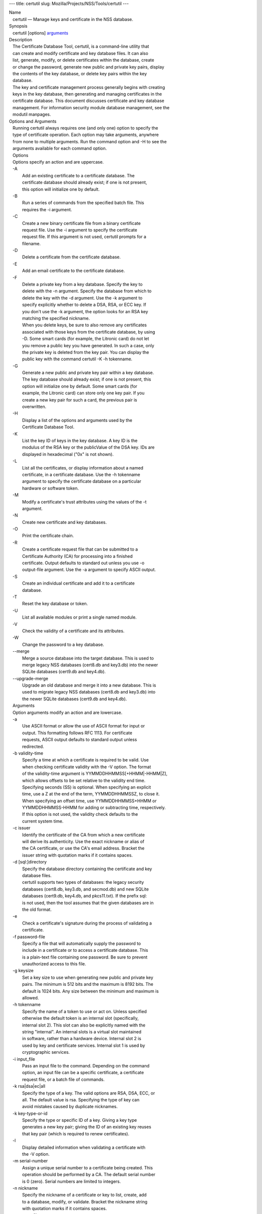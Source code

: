 --- title: certutil slug: Mozilla/Projects/NSS/Tools/certutil ---

| Name
|    certutil — Manage keys and certificate in the NSS database.
| Synopsis
|    certutil [options] `arguments <arguments>`__
| Description
|    The Certificate Database Tool, certutil, is a command-line utility
  that
|    can create and modify certificate and key database files. It can
  also
|    list, generate, modify, or delete certificates within the database,
  create
|    or change the password, generate new public and private key pairs,
  display
|    the contents of the key database, or delete key pairs within the
  key
|    database.
|    The key and certificate management process generally begins with
  creating
|    keys in the key database, then generating and managing certificates
  in the
|    certificate database. This document discusses certificate and key
  database
|    management. For information security module database management,
  see the
|    modutil manpages.
| Options and Arguments
|    Running certutil always requires one (and only one) option to
  specify the
|    type of certificate operation. Each option may take arguments,
  anywhere
|    from none to multiple arguments. Run the command option and -H to
  see the
|    arguments available for each command option.
|    Options
|    Options specify an action and are uppercase.
|    -A
|            Add an existing certificate to a certificate database. The
|            certificate database should already exist; if one is not
  present,
|            this option will initialize one by default.
|    -B
|            Run a series of commands from the specified batch file.
  This
|            requires the -i argument.
|    -C
|            Create a new binary certificate file from a binary
  certificate
|            request file. Use the -i argument to specify the
  certificate
|            request file. If this argument is not used, certutil
  prompts for a
|            filename.
|    -D
|            Delete a certificate from the certificate database.
|    -E
|            Add an email certificate to the certificate database.
|    -F
|            Delete a private key from a key database. Specify the key
  to
|            delete with the -n argument. Specify the database from
  which to
|            delete the key with the -d argument. Use the -k argument to
|            specify explicitly whether to delete a DSA, RSA, or ECC
  key. If
|            you don't use the -k argument, the option looks for an RSA
  key
|            matching the specified nickname.
|            When you delete keys, be sure to also remove any
  certificates
|            associated with those keys from the certificate database,
  by using
|            -D. Some smart cards (for example, the Litronic card) do
  not let
|            you remove a public key you have generated. In such a case,
  only
|            the private key is deleted from the key pair. You can
  display the
|            public key with the command certutil -K -h tokenname.
|    -G
|            Generate a new public and private key pair within a key
  database.
|            The key database should already exist; if one is not
  present, this
|            option will initialize one by default. Some smart cards
  (for
|            example, the Litronic card) can store only one key pair. If
  you
|            create a new key pair for such a card, the previous pair is
|            overwritten.
|    -H
|            Display a list of the options and arguments used by the
|            Certificate Database Tool.
|    -K
|            List the key ID of keys in the key database. A key ID is
  the
|            modulus of the RSA key or the publicValue of the DSA key.
  IDs are
|            displayed in hexadecimal ("0x" is not shown).
|    -L
|            List all the certificates, or display information about a
  named
|            certificate, in a certificate database. Use the -h
  tokenname
|            argument to specify the certificate database on a
  particular
|            hardware or software token.
|    -M
|            Modify a certificate's trust attributes using the values of
  the -t
|            argument.
|    -N
|            Create new certificate and key databases.
|    -O
|            Print the certificate chain.
|    -R
|            Create a certificate request file that can be submitted to
  a
|            Certificate Authority (CA) for processing into a finished
|            certificate. Output defaults to standard out unless you use
  -o
|            output-file argument. Use the -a argument to specify ASCII
  output.
|    -S
|            Create an individual certificate and add it to a
  certificate
|            database.
|    -T
|            Reset the key database or token.
|    -U
|            List all available modules or print a single named module.
|    -V
|            Check the validity of a certificate and its attributes.
|    -W
|            Change the password to a key database.
|    --merge
|            Merge a source database into the target database. This is
  used to
|            merge legacy NSS databases (cert8.db and key3.db) into the
  newer
|            SQLite databases (cert9.db and key4.db).
|    --upgrade-merge
|            Upgrade an old database and merge it into a new database.
  This is
|            used to migrate legacy NSS databases (cert8.db and key3.db)
  into
|            the newer SQLite databases (cert9.db and key4.db).
|    Arguments
|    Option arguments modify an action and are lowercase.
|    -a
|            Use ASCII format or allow the use of ASCII format for input
  or
|            output. This formatting follows RFC 1113. For certificate
|            requests, ASCII output defaults to standard output unless
|            redirected.
|    -b validity-time
|            Specify a time at which a certificate is required to be
  valid. Use
|            when checking certificate validity with the -V option. The
  format
|            of the validity-time argument is
  YYMMDDHHMMSS[+HHMM|-HHMM|Z],
|            which allows offsets to be set relative to the validity end
  time.
|            Specifying seconds (SS) is optional. When specifying an
  explicit
|            time, use a Z at the end of the term, YYMMDDHHMMSSZ, to
  close it.
|            When specifying an offset time, use YYMMDDHHMMSS+HHMM or
|            YYMMDDHHMMSS-HHMM for adding or subtracting time,
  respectively.
|            If this option is not used, the validity check defaults to
  the
|            current system time.
|    -c issuer
|            Identify the certificate of the CA from which a new
  certificate
|            will derive its authenticity. Use the exact nickname or
  alias of
|            the CA certificate, or use the CA's email address. Bracket
  the
|            issuer string with quotation marks if it contains spaces.
|    -d [sql:]directory
|            Specify the database directory containing the certificate
  and key
|            database files.
|            certutil supports two types of databases: the legacy
  security
|            databases (cert8.db, key3.db, and secmod.db) and new SQLite
|            databases (cert9.db, key4.db, and pkcs11.txt). If the
  prefix sql:
|            is not used, then the tool assumes that the given databases
  are in
|            the old format.
|    -e
|            Check a certificate's signature during the process of
  validating a
|            certificate.
|    -f password-file
|            Specify a file that will automatically supply the password
  to
|            include in a certificate or to access a certificate
  database. This
|            is a plain-text file containing one password. Be sure to
  prevent
|            unauthorized access to this file.
|    -g keysize
|            Set a key size to use when generating new public and
  private key
|            pairs. The minimum is 512 bits and the maximum is 8192
  bits. The
|            default is 1024 bits. Any size between the minimum and
  maximum is
|            allowed.
|    -h tokenname
|            Specify the name of a token to use or act on. Unless
  specified
|            otherwise the default token is an internal slot
  (specifically,
|            internal slot 2). This slot can also be explicitly named
  with the
|            string "internal". An internal slots is a virtual slot
  maintained
|            in software, rather than a hardware device. Internal slot 2
  is
|            used by key and certificate services. Internal slot 1 is
  used by
|            cryptographic services.
|    -i input_file
|            Pass an input file to the command. Depending on the command
|            option, an input file can be a specific certificate, a
  certificate
|            request file, or a batch file of commands.
|    -k rsa|dsa|ec|all
|            Specify the type of a key. The valid options are RSA, DSA,
  ECC, or
|            all. The default value is rsa. Specifying the type of key
  can
|            avoid mistakes caused by duplicate nicknames.
|    -k key-type-or-id
|            Specify the type or specific ID of a key. Giving a key type
|            generates a new key pair; giving the ID of an existing key
  reuses
|            that key pair (which is required to renew certificates).
|    -l
|            Display detailed information when validating a certificate
  with
|            the -V option.
|    -m serial-number
|            Assign a unique serial number to a certificate being
  created. This
|            operation should be performed by a CA. The default serial
  number
|            is 0 (zero). Serial numbers are limited to integers.
|    -n nickname
|            Specify the nickname of a certificate or key to list,
  create, add
|            to a database, modify, or validate. Bracket the nickname
  string
|            with quotation marks if it contains spaces.
|    -o output-file
|            Specify the output file name for new certificates or binary
|            certificate requests. Bracket the output-file string with
|            quotation marks if it contains spaces. If this argument is
  not
|            used the output destination defaults to standard output.
|    -P dbPrefix
|            Specify the prefix used on the certificate and key database
  file.
|            This option is provided as a special case. Changing the
  names of
|            the certificate and key databases is not recommended.
|    -p phone
|            Specify a contact telephone number to include in new
  certificates
|            or certificate requests. Bracket this string with quotation
  marks
|            if it contains spaces.
|    -q pqgfile
|            Read an alternate PQG value from the specified file when
|            generating DSA key pairs. If this argument is not used,
  certutil
|            generates its own PQG value. PQG files are created with a
  separate
|            DSA utility.
|    -q curve-name
|            Set the elliptic curve name to use when generating ECC key
  pairs.
|            A complete list of ECC curves is given in the help (-H).
|    -r
|            Display a certificate's binary DER encoding when listing
|            information about that certificate with the -L option.
|    -s subject
|            Identify a particular certificate owner for new
  certificates or
|            certificate requests. Bracket this string with quotation
  marks if
|            it contains spaces. The subject identification format
  follows RFC
|            #1485.
|    -t trustargs
|            Specify the trust attributes to modify in an existing
  certificate
|            or to apply to a certificate when creating it or adding it
  to a
|            database. There are three available trust categories for
  each
|            certificate, expressed in the order SSL, email, object
  signing for
|            each trust setting. In each category position, use none,
  any, or
|            all of the attribute codes:
|               o p - Valid peer
|               o P - Trusted peer (implies p)
|               o c - Valid CA
|               o T - Trusted CA to issue client certificates (implies
  c)
|               o C - Trusted CA to issue server certificates (SSL only)
|                 (implies c)
|               o u - Certificate can be used for authentication or
  signing
|               o w - Send warning (use with other attributes to include
  a
|                 warning when the certificate is used in that context)
|            The attribute codes for the categories are separated by
  commas,
|            and the entire set of attributes enclosed by quotation
  marks. For
|            example:
|            -t "TCu,Cu,Tuw"
|            Use the -L option to see a list of the current certificates
  and
|            trust attributes in a certificate database.
|    -u certusage
|            Specify a usage context to apply when validating a
  certificate
|            with the -V option.
|            The contexts are the following:
|               o C (as an SSL client)
|               o V (as an SSL server)
|               o S (as an email signer)
|               o R (as an email recipient)
|               o O (as an OCSP status responder)
|               o J (as an object signer)
|    -v valid-months
|            Set the number of months a new certificate will be valid.
  The
|            validity period begins at the current system time unless an
  offset
|            is added or subtracted with the -w option. If this argument
  is not
|            used, the default validity period is three months. When
  this
|            argument is used, the default three-month period is
  automatically
|            added to any value given in the valid-month argument. For
  example,
|            using this option to set a value of 3 would cause 3 to be
  added to
|            the three-month default, creating a validity period of six
  months.
|            You can use negative values to reduce the default period.
  For
|            example, setting a value of -2 would subtract 2 from the
  default
|            and create a validity period of one month.
|    -w offset-months
|            Set an offset from the current system time, in months, for
  the
|            beginning of a certificate's validity period. Use when
  creating
|            the certificate or adding it to a database. Express the
  offset in
|            integers, using a minus sign (-) to indicate a negative
  offset. If
|            this argument is not used, the validity period begins at
  the
|            current system time. The length of the validity period is
  set with
|            the -v argument.
|    -X
|            Force the key and certificate database to open in
  read-write mode.
|            This is used with the -U and -L command options.
|    -x
|            Use certutil to generate the signature for a certificate
  being
|            created or added to a database, rather than obtaining a
  signature
|            from a separate CA.
|    -y exp
|            Set an alternate exponent value to use in generating a new
  RSA
|            public key for the database, instead of the default value
  of
|            65537. The available alternate values are 3 and 17.
|    -z noise-file
|            Read a seed value from the specified file to generate a new
|            private and public key pair. This argument makes it
  possible to
|            use hardware-generated seed values or manually create a
  value from
|            the keyboard. The minimum file size is 20 bytes.
|    -0 SSO_password
|            Set a site security officer password on a token.
|    -1 \| --keyUsage keyword,keyword
|            Set a Netscape Certificate Type Extension in the
  certificate.
|            There are several available keywords:
|               o digital signature
|               o nonRepudiation
|               o keyEncipherment
|               o dataEncipherment
|               o keyAgreement
|               o certSigning
|               o crlSigning
|               o critical
|    -2
|            Add a basic constraint extension to a certificate that is
  being
|            created or added to a database. This extension supports the
|            certificate chain verification process. certutil prompts
  for the
|            certificate constraint extension to select.
|            X.509 certificate extensions are described in RFC 5280.
|    -3
|            Add an authority key ID extension to a certificate that is
  being
|            created or added to a database. This extension supports the
|            identification of a particular certificate, from among
  multiple
|            certificates associated with one subject name, as the
  correct
|            issuer of a certificate. The Certificate Database Tool will
  prompt
|            you to select the authority key ID extension.
|            X.509 certificate extensions are described in RFC 5280.
|    -4
|            Add a CRL distribution point extension to a certificate
  that is
|            being created or added to a database. This extension
  identifies
|            the URL of a certificate's associated certificate
  revocation list
|            (CRL). certutil prompts for the URL.
|            X.509 certificate extensions are described in RFC 5280.
|    -5 \| --nsCertType keyword,keyword
|            Add a Netscape certificate type extension to a certificate
  that is
|            being created or added to the database. There are several
|            available keywords:
|               o sslClient
|               o sslServer
|               o smime
|               o objectSigning
|               o sslCA
|               o smimeCA
|               o objectSigningCA
|               o critical
|            X.509 certificate extensions are described in RFC 5280.
|    -6 \| --extKeyUsage keyword,keyword
|            Add an extended key usage extension to a certificate that
  is being
|            created or added to the database. Several keywords are
  available:
|               o serverAuth
|               o clientAuth
|               o codeSigning
|               o emailProtection
|               o timeStamp
|               o ocspResponder
|               o stepUp
|               o critical
|            X.509 certificate extensions are described in RFC 5280.
|    -7 emailAddrs
|            Add a comma-separated list of email addresses to the
  subject
|            alternative name extension of a certificate or certificate
  request
|            that is being created or added to the database. Subject
|            alternative name extensions are described in Section
  4.2.1.7 of
|            RFC 3280.
|    -8 dns-names
|            Add a comma-separated list of DNS names to the subject
  alternative
|            name extension of a certificate or certificate request that
  is
|            being created or added to the database. Subject alternative
  name
|            extensions are described in Section 4.2.1.7 of RFC 3280.
|    --extAIA
|            Add the Authority Information Access extension to the
  certificate.
|            X.509 certificate extensions are described in RFC 5280.
|    --extSIA
|            Add the Subject Information Access extension to the
  certificate.
|            X.509 certificate extensions are described in RFC 5280.
|    --extCP
|            Add the Certificate Policies extension to the certificate.
  X.509
|            certificate extensions are described in RFC 5280.
|    --extPM
|            Add the Policy Mappings extension to the certificate. X.509
|            certificate extensions are described in RFC 5280.
|    --extPC
|            Add the Policy Constraints extension to the certificate.
  X.509
|            certificate extensions are described in RFC 5280.
|    --extIA
|            Add the Inhibit Any Policy Access extension to the
  certificate.
|            X.509 certificate extensions are described in RFC 5280.
|    --extSKID
|            Add the Subject Key ID extension to the certificate. X.509
|            certificate extensions are described in RFC 5280.
|    --source-dir certdir
|            Identify the certificate database directory to upgrade.
|    --source-prefix certdir
|            Give the prefix of the certificate and key databases to
  upgrade.
|    --upgrade-id uniqueID
|            Give the unique ID of the database to upgrade.
|    --upgrade-token-name name
|            Set the name of the token to use while it is being
  upgraded.
|    -@ pwfile
|            Give the name of a password file to use for the database
  being
|            upgraded.
| Usage and Examples
|    Most of the command options in the examples listed here have more
|    arguments available. The arguments included in these examples are
  the most
|    common ones or are used to illustrate a specific scenario. Use the
  -H
|    option to show the complete list of arguments for each command
  option.
|    Creating New Security Databases
|    Certificates, keys, and security modules related to managing
  certificates
|    are stored in three related databases:
|      o cert8.db or cert9.db
|      o key3.db or key4.db
|      o secmod.db or pkcs11.txt
|    These databases must be created before certificates or keys can be
|    generated.
|  certutil -N -d [sql:]directory
|    Creating a Certificate Request
|    A certificate request contains most or all of the information that
  is used
|    to generate the final certificate. This request is submitted
  separately to
|    a certificate authority and is then approved by some mechanism
|    (automatically or by human review). Once the request is approved,
  then the
|    certificate is generated.
|  $ certutil -R -k key-type-or-id [-q pqgfile|curve-name] -g key-size
  -s subject [-h tokenname] -d [sql:]directory [-p phone] [-o
  output-file] [-a]
|    The -R command options requires four arguments:
|      o -k to specify either the key type to generate or, when renewing
  a
|        certificate, the existing key pair to use
|      o -g to set the keysize of the key to generate
|      o -s to set the subject name of the certificate
|      o -d to give the security database directory
|    The new certificate request can be output in ASCII format (-a) or
  can be
|    written to a specified file (-o).
|    For example:
|  $ certutil -R -k ec -q nistb409 -g 512 -s "CN=John Smith,O=Example
  Corp,L=Mountain View,ST=California,C=US" -d sql:/home/my/sharednssdb
  -p 650-555-0123 -a -o cert.cer
|  Generating key.  This may take a few moments...
|  Certificate request generated by Netscape
|  Phone: 650-555-0123
|  Common Name: John Smith
|  Email: (not ed)
|  Organization: Example Corp
|  State: California
|  Country: US
|  -----BEGIN NEW CERTIFICATE REQUEST-----
|  MIIBIDCBywIBADBmMQswCQYDVQQGEwJVUzETMBEGA1UECBMKQ2FsaWZvcm5pYTEW
|  MBQGA1UEBxMNTW91bnRhaW4gVmlldzEVMBMGA1UEChMMRXhhbXBsZSBDb3JwMRMw
|  EQYDVQQDEwpKb2huIFNtaXRoMFwwDQYJKoZIhvcNAQEBBQADSwAwSAJBAMVUpDOZ
|  KmHnOx7reP8Cc0Lk+fFWEuYIDX9W5K/BioQOKvEjXyQZhit9aThzBVMoSf1Y1S8J
|  CzdUbCg1+IbnXaECAwEAAaAAMA0GCSqGSIb3DQEBBQUAA0EAryqZvpYrUtQ486Ny
|  qmtyQNjIi1F8c1Z+TL4uFYlMg8z6LG/J/u1E5t1QqB5e9Q4+BhRbrQjRR1JZx3tB
|  1hP9Gg==
|  -----END NEW CERTIFICATE REQUEST-----
|    Creating a Certificate
|    A valid certificate must be issued by a trusted CA. This can be
  done by
|    specifying a CA certificate (-c) that is stored in the certificate
|    database. If a CA key pair is not available, you can create a
  self-signed
|    certificate using the -x argument with the -S command option.
|  $ certutil -S -k rsa|dsa|ec -n certname -s subject [-c issuer \|-x]
  -t trustargs -d [sql:]directory [-m serial-number] [-v valid-months]
  [-w offset-months] [-p phone] [-1] [-2] [-3] [-4] [-5 keyword] [-6
  keyword] [-7 emailAddress] [-8 dns-names] [--extAIA] [--extSIA]
  [--extCP] [--extPM] [--extPC] [--extIA] [--extSKID]
|    The series of numbers and --ext\* options set certificate
  extensions that
|    can be added to the certificate when it is generated by the CA.
|    For example, this creates a self-signed certificate:
|  $ certutil -S -s "CN=Example CA" -n my-ca-cert -x -t "C,C,C" -1 -2 -5
  -m 3650
|    From there, new certificates can reference the self-signed
  certificate:
|  $ certutil -S -s "CN=My Server Cert" -n my-server-cert -c
  "my-ca-cert" -t "u,u,u" -1 -5 -6 -8 -m 730
|    Generating a Certificate from a Certificate Request
|    When a certificate request is created, a certificate can be
  generated by
|    using the request and then referencing a certificate authority
  signing
|    certificate (the issuer specified in the -c argument). The issuing
|    certificate must be in the certificate database in the specified
|    directory.
|  certutil -C -c issuer -i cert-request-file -o output-file [-m
  serial-number] [-v valid-months] [-w offset-months] -d [sql:]directory
  [-1] [-2] [-3] [-4] [-5 keyword] [-6 keyword] [-7 emailAddress] [-8
  dns-names]
|    For example:
|  $ certutil -C -c "my-ca-cert" -i /home/certs/cert.req -o cert.cer -m
  010 -v 12 -w 1 -d sql:/home/my/sharednssdb -1
  nonRepudiation,dataEncipherment -5 sslClient -6 clientAuth -7
  jsmith@example.com
|    Generating Key Pairs
|    Key pairs are generated automatically with a certificate request or
|    certificate, but they can also be generated independently using the
  -G
|    command option.
|  certutil -G -d [sql:]directory \| -h tokenname -k key-type -g
  key-size [-y exponent-value] -q pqgfile|curve-name
|    For example:
|  $ certutil -G -h lunasa -k ec -g 256 -q sect193r2
|    Listing Certificates
|    The -L command option lists all of the certificates listed in the
|    certificate database. The path to the directory (-d) is required.
|  $ certutil -L -d sql:/home/my/sharednssdb
|  Certificate Nickname                                         Trust
  Attributes
|                                                              
  SSL,S/MIME,JAR/XPI
|  CA Administrator of Instance pki-ca1's Example Domain ID     u,u,u
|  TPS Administrator's Example Domain ID                        u,u,u
|  Google Internet Authority                                    ,,
|  Certificate Authority - Example Domain                       CT,C,C
|    Using additional arguments with -L can return and print the
  information
|    for a single, specific certificate. For example, the -n argument
  passes
|    the certificate name, while the -a argument prints the certificate
  in
|    ASCII format:
|  $ certutil -L -d sql:/home/my/sharednssdb -a -n "Certificate
  Authority - Example Domain"
|  -----BEGIN CERTIFICATE-----
|  MIIDmTCCAoGgAwIBAgIBATANBgkqhkiG9w0BAQUFADA5MRcwFQYDVQQKEw5FeGFt
|  cGxlIERvbWFpbjEeMBwGA1UEAxMVQ2VydGlmaWNhdGUgQXV0aG9yaXR5MB4XDTEw
|  MDQyOTIxNTY1OFoXDTEyMDQxODIxNTY1OFowOTEXMBUGA1UEChMORXhhbXBsZSBE
|  b21haW4xHjAcBgNVBAMTFUNlcnRpZmljYXRlIEF1dGhvcml0eTCCASIwDQYJKoZI
|  hvcNAQEBBQADggEPADCCAQoCggEBAO/bqUli2KwqXFKmMMG93KN1SANzNTXA/Vlf
|  Tmrih3hQgjvR1ktIY9aG6cB7DSKWmtHp/+p4PUCMqL4ZrSGt901qxkePyZ2dYmM2
|  RnelK+SEUIPiUtoZaDhNdiYsE/yuDE8vQWj0vHCVL0w72qFUcSQ/WZT7FCrnUIUI
|  udeWnoPSUn70gLhcj/lvxl7K9BHyD4Sq5CzktwYtFWLiiwV+ZY/Fl6JgbGaQyQB2
|  bP4iRMfloGqsxGuB1evWVDF1haGpFDSPgMnEPSLg3/3dXn+HDJbZ29EU8/xKzQEb
|  3V0AHKbu80zGllLEt2Zx/WDIrgJEN9yMfgKFpcmL+BvIRsmh0VsCAwEAAaOBqzCB
|  qDAfBgNVHSMEGDAWgBQATgxHQyRUfKIZtdp55bZlFr+tFzAPBgNVHRMBAf8EBTAD
|  AQH/MA4GA1UdDwEB/wQEAwIBxjAdBgNVHQ4EFgQUAE4MR0MkVHyiGbXaeeW2ZRa/
|  rRcwRQYIKwYBBQUHAQEEOTA3MDUGCCsGAQUFBzABhilodHRwOi8vbG9jYWxob3N0
|  LmxvY2FsZG9tYWluOjkxODAvY2Evb2NzcDANBgkqhkiG9w0BAQUFAAOCAQEAi8Gk
|  L3XO43u7/TDOeEsWPmq+jZsDZ3GZ85Ajt3KROLWeKVZZZa2E2Hnsvf2uXbk5amKe
|  lRxdSeRH9g85pv4KY7Z8xZ71NrI3+K3uwmnqkc6t0hhYb1mw/gx8OAAoluQx3biX
|  JBDxjI73Cf7XUopplHBjjiwyGIJUO8BEZJ5L+TF4P38MJz1snLtzZpEAX5bl0U76
|  bfu/tZFWBbE8YAWYtkCtMcalBPj6jn2WD3M01kGozW4mmbvsj1cRB9HnsGsqyHCu
|  U0ujlL1H/RWcjn607+CTeKH9jLMUqCIqPJNOa+kq/6F7NhNRRiuzASIbZc30BZ5a
|  nI7q5n1USM3eWQlVXw==
|  -----END CERTIFICATE-----
|    Listing Keys
|    Keys are the original material used to encrypt certificate data.
  The keys
|    generated for certificates are stored separately, in the key
  database.
|    To list all keys in the database, use the -K command option and the
|    (required) -d argument to give the path to the directory.
|  $ certutil -K -d sql:/home/my/sharednssdb
|  certutil: Checking token "NSS Certificate DB" in slot "NSS User
  Private Key and Certificate Services                  "
|  < 0> rsa      455a6673bde9375c2887ec8bf8016b3f9f35861d   Thawte
  Freemail Member's Thawte Consulting (Pty) Ltd. ID
|  < 1> rsa      40defeeb522ade11090eacebaaf1196a172127df   Example
  Domain Administrator Cert
|  < 2> rsa      1d0b06f44f6c03842f7d4f4a1dc78b3bcd1b85a5   John Smith
  user cert
|    There are ways to narrow the keys listed in the search results:
|      o To return a specific key, use the -n name argument with the
  name of
|        the key.
|      o If there are multiple security devices loaded, then the -h
  tokenname
|        argument can search a specific token or all tokens.
|      o If there are multiple key types available, then the -k key-type
|        argument can search a specific type of key, like RSA, DSA, or
  ECC.
|    Listing Security Modules
|    The devices that can be used to store certificates -- both internal
|    databases and external devices like smart cards -- are recognized
  and used
|    by loading security modules. The -U command option lists all of the
|    security modules listed in the secmod.db database. The path to the
|    directory (-d) is required.
|  $ certutil -U -d sql:/home/my/sharednssdb
|      slot: NSS User Private Key and Certificate Services
|     token: NSS Certificate DB
|      slot: NSS Internal Cryptographic Services
|     token: NSS Generic Crypto Services
|    Adding Certificates to the Database
|    Existing certificates or certificate requests can be added manually
  to the
|    certificate database, even if they were generated elsewhere. This
  uses the
|    -A command option.
|  certutil -A -n certname -t trustargs -d [sql:]directory [-a] [-i
  input-file]
|    For example:
|  $ certutil -A -n "CN=My SSL Certificate" -t "u,u,u" -d
  sql:/home/my/sharednssdb -i /home/example-certs/cert.cer
|    A related command option, -E, is used specifically to add email
|    certificates to the certificate database. The -E command has the
  same
|    arguments as the -A command. The trust arguments for certificates
  have the
|    format SSL,S/MIME,Code-signing, so the middle trust settings relate
  most
|    to email certificates (though the others can be set). For example:
|  $ certutil -E -n "CN=John Smith Email Cert" -t ",Pu," -d
  sql:/home/my/sharednssdb -i /home/example-certs/email.cer
|    Deleting Certificates to the Database
|    Certificates can be deleted from a database using the -D option.
  The only
|    required options are to give the security database directory and to
|    identify the certificate nickname.
|  certutil -D -d [sql:]directory -n "nickname"
|    For example:
|  $ certutil -D -d sql:/home/my/sharednssdb -n "my-ssl-cert"
|    Validating Certificates
|    A certificate contains an expiration date in itself, and expired
|    certificates are easily rejected. However, certificates can also be
|    revoked before they hit their expiration date. Checking whether a
|    certificate has been revoked requires validating the certificate.
|    Validation can also be used to ensure that the certificate is only
  used
|    for the purposes it was initially issued for. Validation is carried
  out by
|    the -V command option.
|  certutil -V -n certificate-name [-b time] [-e] [-u cert-usage] -d
  [sql:]directory
|    For example, to validate an email certificate:
|  $ certutil -V -n "John Smith's Email Cert" -e -u S,R -d
  sql:/home/my/sharednssdb
|    Modifying Certificate Trust Settings
|    The trust settings (which relate to the operations that a
  certificate is
|    allowed to be used for) can be changed after a certificate is
  created or
|    added to the database. This is especially useful for CA
  certificates, but
|    it can be performed for any type of certificate.
|  certutil -M -n certificate-name -t trust-args -d [sql:]directory
|    For example:
|  $ certutil -M -n "My CA Certificate" -d sql:/home/my/sharednssdb -t
  "CTu,CTu,CTu"
|    Printing the Certificate Chain
|    Certificates can be issued in chains because every certificate
  authority
|    itself has a certificate; when a CA issues a certificate, it
  essentially
|    stamps that certificate with its own fingerprint. The -O prints the
  full
|    chain of a certificate, going from the initial CA (the root CA)
  through
|    ever intermediary CA to the actual certificate. For example, for an
  email
|    certificate with two CAs in the chain:
|  $ certutil -d sql:/home/my/sharednssdb -O -n "jsmith@example.com"
|  "Builtin Object Token:Thawte Personal Freemail CA"
  [E=personal-freemail@thawte.com,CN=Thawte Personal Freemail
  CA,OU=Certification Services Division,O=Thawte Consulting,L=Cape
  Town,ST=Western Cape,C=ZA]
|    "Thawte Personal Freemail Issuing CA - Thawte Consulting"
  [CN=Thawte Personal Freemail Issuing CA,O=Thawte Consulting (Pty)
  Ltd.,C=ZA]
|      "(null)" [E=jsmith@example.com,CN=Thawte Freemail Member]
|    Resetting a Token
|    The device which stores certificates -- both external hardware
  devices and
|    internal software databases -- can be blanked and reused. This
  operation
|    is performed on the device which stores the data, not directly on
  the
|    security databases, so the location must be referenced through the
  token
|    name (-h) as well as any directory path. If there is no external
  token
|    used, the default value is internal.
|  certutil -T -d [sql:]directory -h token-name -0
  security-officer-password
|    Many networks have dedicated personnel who handle changes to
  security
|    tokens (the security officer). This person must supply the password
  to
|    access the specified token. For example:
|  $ certutil -T -d sql:/home/my/sharednssdb -h nethsm -0 secret
|    Upgrading or Merging the Security Databases
|    Many networks or applications may be using older BerkeleyDB
  versions of
|    the certificate database (cert8.db). Databases can be upgraded to
  the new
|    SQLite version of the database (cert9.db) using the --upgrade-merge
|    command option or existing databases can be merged with the new
  cert9.db
|    databases using the ---merge command.
|    The --upgrade-merge command must give information about the
  original
|    database and then use the standard arguments (like -d) to give the
|    information about the new databases. The command also requires
  information
|    that the tool uses for the process to upgrade and write over the
  original
|    database.
|  certutil --upgrade-merge -d [sql:]directory [-P dbprefix]
  --source-dir directory --source-prefix dbprefix --upgrade-id id
  --upgrade-token-name name [-@ password-file]
|    For example:
|  $ certutil --upgrade-merge -d sql:/home/my/sharednssdb --source-dir
  /opt/my-app/alias/ --source-prefix serverapp- --upgrade-id 1
  --upgrade-token-name internal
|    The --merge command only requires information about the location of
  the
|    original database; since it doesn't change the format of the
  database, it
|    can write over information without performing interim step.
|  certutil --merge -d [sql:]directory [-P dbprefix] --source-dir
  directory --source-prefix dbprefix [-@ password-file]
|    For example:
|  $ certutil --merge -d sql:/home/my/sharednssdb --source-dir
  /opt/my-app/alias/ --source-prefix serverapp-
|    Running certutil Commands from a Batch File
|    A series of commands can be run sequentially from a text file with
  the -B
|    command option. The only argument for this specifies the input
  file.
|  $ certutil -B -i /path/to/batch-file
| NSS Database Types
|    NSS originally used BerkeleyDB databases to store security
  information.
|    The last versions of these legacy databases are:
|      o cert8.db for certificates
|      o key3.db for keys
|      o secmod.db for PKCS #11 module information
|    BerkeleyDB has performance limitations, though, which prevent it
  from
|    being easily used by multiple applications simultaneously. NSS has
  some
|    flexibility that allows applications to use their own, independent
|    database engine while keeping a shared database and working around
  the
|    access issues. Still, NSS requires more flexibility to provide a
  truly
|    shared security database.
|    In 2009, NSS introduced a new set of databases that are SQLite
  databases
|    rather than BerkleyDB. These new databases provide more
  accessibility and
|    performance:
|      o cert9.db for certificates
|      o key4.db for keys
|      o pkcs11.txt, which is listing of all of the PKCS #11 modules
  contained
|        in a new subdirectory in the security databases directory
|    Because the SQLite databases are designed to be shared, these are
  the
|    shared database type. The shared database type is preferred; the
  legacy
|    format is included for backward compatibility.
|    By default, the tools (certutil, pk12util, modutil) assume that the
  given
|    security databases follow the more common legacy type. Using the
  SQLite
|    databases must be manually specified by using the sql: prefix with
  the
|    given security directory. For example:
|  $ certutil -L -d sql:/home/my/sharednssdb
|    To set the shared database type as the default type for the tools,
  set the
|    NSS_DEFAULT_DB_TYPE environment variable to sql:
|  export NSS_DEFAULT_DB_TYPE="sql"
|    This line can be set added to the ~/.bashrc file to make the change
|    permanent.
|    Most applications do not use the shared database by default, but
  they can
|    be configured to use them. For example, this how-to article covers
  how to
|    configure Firefox and Thunderbird to use the new shared NSS
  databases:
|      o https://wiki.mozilla.org/NSS_Shared_DB_Howto
|    For an engineering draft on the changes in the shared NSS
  databases, see
|    the NSS project wiki:
|      o https://wiki.mozilla.org/NSS_Shared_DB
| See Also
|    pk12util (1)
|    modutil (1)
|    certutil has arguments or operations that use features defined in
  several
|    IETF RFCs.
|     
  o `http://tools.ietf.org/html/rfc5280 <https://tools.ietf.org/html/rfc5280>`__
|     
  o `http://tools.ietf.org/html/rfc1113 <https://tools.ietf.org/html/rfc1113>`__
|     
  o `http://tools.ietf.org/html/rfc1485 <https://tools.ietf.org/html/rfc1485>`__
|    The NSS wiki has information on the new database design and how to
|    configure applications to use it.
|      o https://wiki.mozilla.org/NSS_Shared_DB_Howto
|      o https://wiki.mozilla.org/NSS_Shared_DB
| Additional Resources
|    For information about NSS and other tools related to NSS (like
  JSS), check
|    out the NSS project wiki at
|   
  [1]\ `http://www.mozilla.org/projects/security/pki/nss/ <https://www.mozilla.org/projects/security/pki/nss/>`__.
  The NSS site relates
|    directly to NSS code changes and releases.
|    Mailing lists: https://lists.mozilla.org/listinfo/dev-tech-crypto
|    IRC: Freenode at #dogtag-pki
| Authors
|    The NSS tools were written and maintained by developers with
  Netscape, Red
|    Hat, and Sun.
|    Authors: Elio Maldonado <emaldona@redhat.com>, Deon Lackey
|    <dlackey@redhat.com>.
| Copyright
|    (c) 2010, Red Hat, Inc. Licensed under the GNU Public License
  version 2.
| References
|    Visible links
|    1.
  `http://www.mozilla.org/projects/security/pki/nss/ <https://www.mozilla.org/projects/security/pki/nss/>`__
